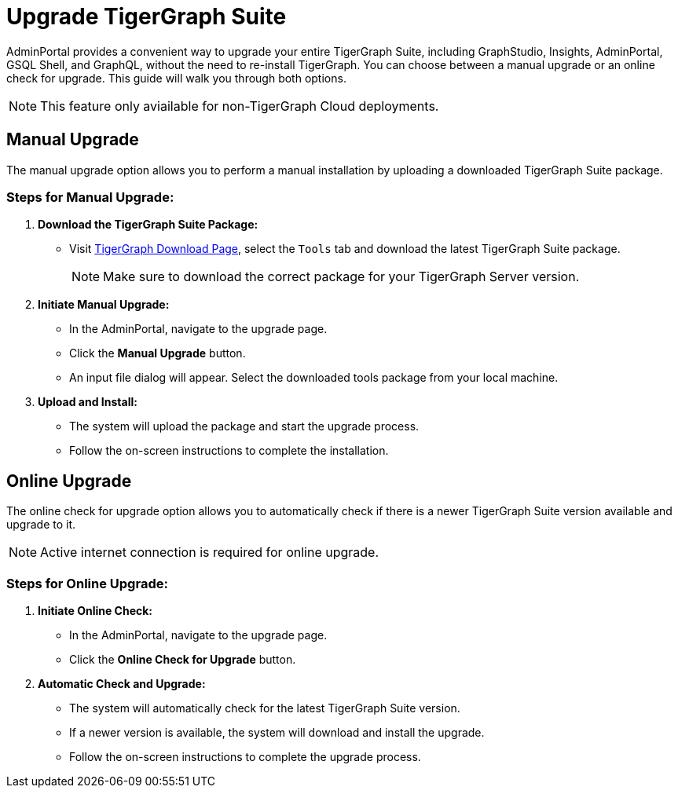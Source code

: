 = Upgrade TigerGraph Suite
:experimental:

AdminPortal provides a convenient way to upgrade your entire TigerGraph Suite, including GraphStudio, Insights, AdminPortal, GSQL Shell, and GraphQL, without the need to re-install TigerGraph. You can choose between a manual upgrade or an online check for upgrade. This guide will walk you through both options.

[NOTE]
====
This feature only aviailable for non-TigerGraph Cloud deployments.
====

== Manual Upgrade

The manual upgrade option allows you to perform a manual installation by uploading a downloaded TigerGraph Suite package.

=== Steps for Manual Upgrade:

1. **Download the TigerGraph Suite Package:**
   - Visit https://dl.tigergraph.com[TigerGraph Download Page], select the `Tools` tab and download the latest TigerGraph Suite package.
+
[NOTE]
====
Make sure to download the correct package for your TigerGraph Server version.
====

2. **Initiate Manual Upgrade:**
   - In the AdminPortal, navigate to the upgrade page.
   - Click the btn:[Manual Upgrade] button.
   - An input file dialog will appear. Select the downloaded tools package from your local machine.

3. **Upload and Install:**
   - The system will upload the package and start the upgrade process.
   - Follow the on-screen instructions to complete the installation.

== Online Upgrade

The online check for upgrade option allows you to automatically check if there is a newer TigerGraph Suite version available and upgrade to it.

[NOTE]
====
Active internet connection is required for online upgrade.
====

=== Steps for Online Upgrade:

1. **Initiate Online Check:**
   - In the AdminPortal, navigate to the upgrade page.
   - Click the btn:[Online Check for Upgrade] button.

2. **Automatic Check and Upgrade:**
   - The system will automatically check for the latest TigerGraph Suite version.
   - If a newer version is available, the system will download and install the upgrade.
   - Follow the on-screen instructions to complete the upgrade process.